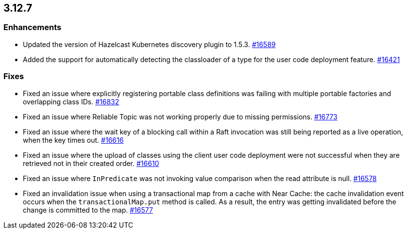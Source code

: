 == 3.12.7

[[enh-3127]]
=== Enhancements

* Updated the version of Hazelcast Kubernetes discovery plugin to 1.5.3.
https://github.com/hazelcast/hazelcast/pull/16589[#16589]
* Added the support for automatically detecting the classloader of a type for
the user code deployment feature.
https://github.com/hazelcast/hazelcast/issues/16421[#16421]

[[fixes-3127]]
=== Fixes

* Fixed an issue where explicitly registering portable class definitions
was failing with multiple portable factories and overlapping class IDs.
https://github.com/hazelcast/hazelcast/pull/16832[#16832]
* Fixed an issue where Reliable Topic was not working properly due to
missing permissions.
https://github.com/hazelcast/hazelcast/pull/16773[#16773]
* Fixed an issue where the wait key of a blocking call within a Raft
invocation was still being reported as a live operation, when the key times out.
https://github.com/hazelcast/hazelcast/pull/16616[#16616]
* Fixed an issue where the upload of classes using the client user code
deployment were not successful when they are retrieved not in their created order.
https://github.com/hazelcast/hazelcast/pull/16610[#16610]
* Fixed an issue where `InPredicate` was not invoking value comparison when the
read attribute is null.
https://github.com/hazelcast/hazelcast/pull/16578[#16578]
* Fixed an invalidation issue when using a transactional map from a cache
with Near Cache: the cache invalidation event occurs when the
`transactionalMap.put` method is called. As a result, the entry was getting
invalidated before the change is committed to the map.
https://github.com/hazelcast/hazelcast/issues/16577[#16577]

